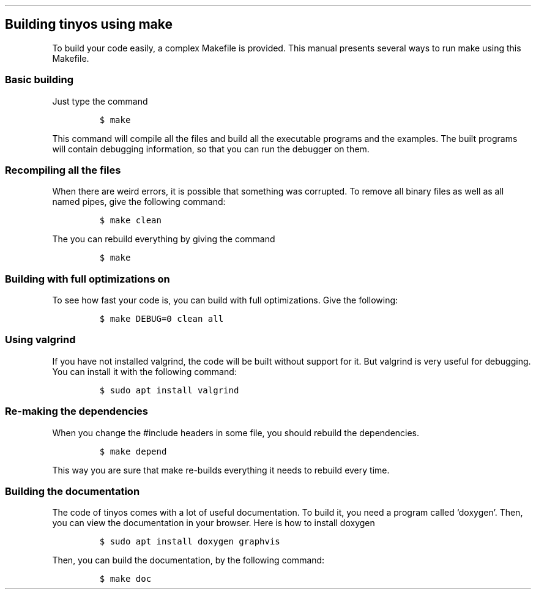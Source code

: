 .\" Automatically generated by Pandoc 2.2.3.2
.\"
.TH "" "" "" "" ""
.hy
.SH Building tinyos using make
.PP
To build your code easily, a complex Makefile is provided.
This manual presents several ways to run make using this Makefile.
.SS Basic building
.PP
Just type the command
.IP
.nf
\f[C]
$\ make
\f[]
.fi
.PP
This command will compile all the files and build all the executable
programs and the examples.
The built programs will contain debugging information, so that you can
run the debugger on them.
.SS Recompiling all the files
.PP
When there are weird errors, it is possible that something was
corrupted.
To remove all binary files as well as all named pipes, give the
following command:
.IP
.nf
\f[C]
$\ make\ clean
\f[]
.fi
.PP
The you can rebuild everything by giving the command
.IP
.nf
\f[C]
$\ make
\f[]
.fi
.SS Building with full optimizations on
.PP
To see how fast your code is, you can build with full optimizations.
Give the following:
.IP
.nf
\f[C]
$\ make\ DEBUG=0\ clean\ all
\f[]
.fi
.SS Using valgrind
.PP
If you have not installed valgrind, the code will be built without
support for it.
But valgrind is very useful for debugging.
You can install it with the following command:
.IP
.nf
\f[C]
$\ sudo\ apt\ install\ valgrind
\f[]
.fi
.SS Re\-making the dependencies
.PP
When you change the #include headers in some file, you should rebuild
the dependencies.
.IP
.nf
\f[C]
$\ make\ depend
\f[]
.fi
.PP
This way you are sure that make re\-builds everything it needs to
rebuild every time.
.SS Building the documentation
.PP
The code of tinyos comes with a lot of useful documentation.
To build it, you need a program called `doxygen'.
Then, you can view the documentation in your browser.
Here is how to install doxygen
.IP
.nf
\f[C]
$\ sudo\ apt\ install\ doxygen\ graphvis
\f[]
.fi
.PP
Then, you can build the documentation, by the following command:
.IP
.nf
\f[C]
$\ make\ doc
\f[]
.fi
